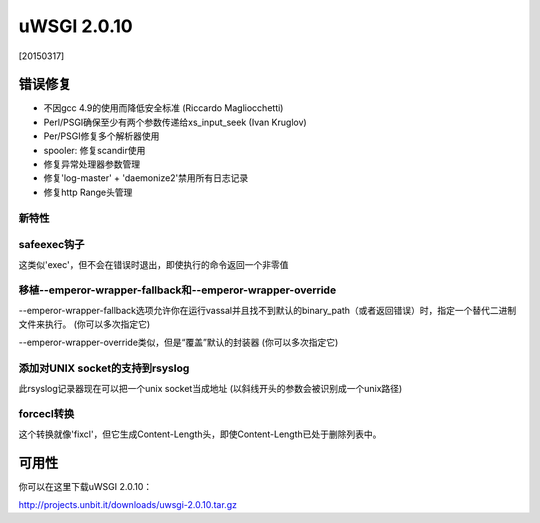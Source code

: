 uWSGI 2.0.10
============

[20150317]

错误修复
--------

* 不因gcc 4.9的使用而降低安全标准 (Riccardo Magliocchetti)
* Perl/PSGI确保至少有两个参数传递给xs_input_seek (Ivan Kruglov)
* Per/PSGI修复多个解析器使用
* spooler: 修复scandir使用
* 修复异常处理器参数管理
* 修复'log-master' + 'daemonize2'禁用所有日志记录
* 修复http Range头管理


新特性
********

safeexec钩子
**************

这类似'exec'，但不会在错误时退出，即使执行的命令返回一个非零值

移植--emperor-wrapper-fallback和--emperor-wrapper-override
********************************************************************

--emperor-wrapper-fallback选项允许你在运行vassal并且找不到默认的binary_path（或者返回错误）时，指定一个替代二进制文件来执行。 (你可以多次指定它)

--emperor-wrapper-override类似，但是“覆盖”默认的封装器 (你可以多次指定它)

添加对UNIX socket的支持到rsyslog
*****************************************

此rsyslog记录器现在可以把一个unix socket当成地址 (以斜线开头的参数会被识别成一个unix路径)

forcecl转换
**********************

这个转换就像'fixcl'，但它生成Content-Length头，即使Content-Length已处于删除列表中。


可用性
------------

你可以在这里下载uWSGI 2.0.10：

http://projects.unbit.it/downloads/uwsgi-2.0.10.tar.gz
